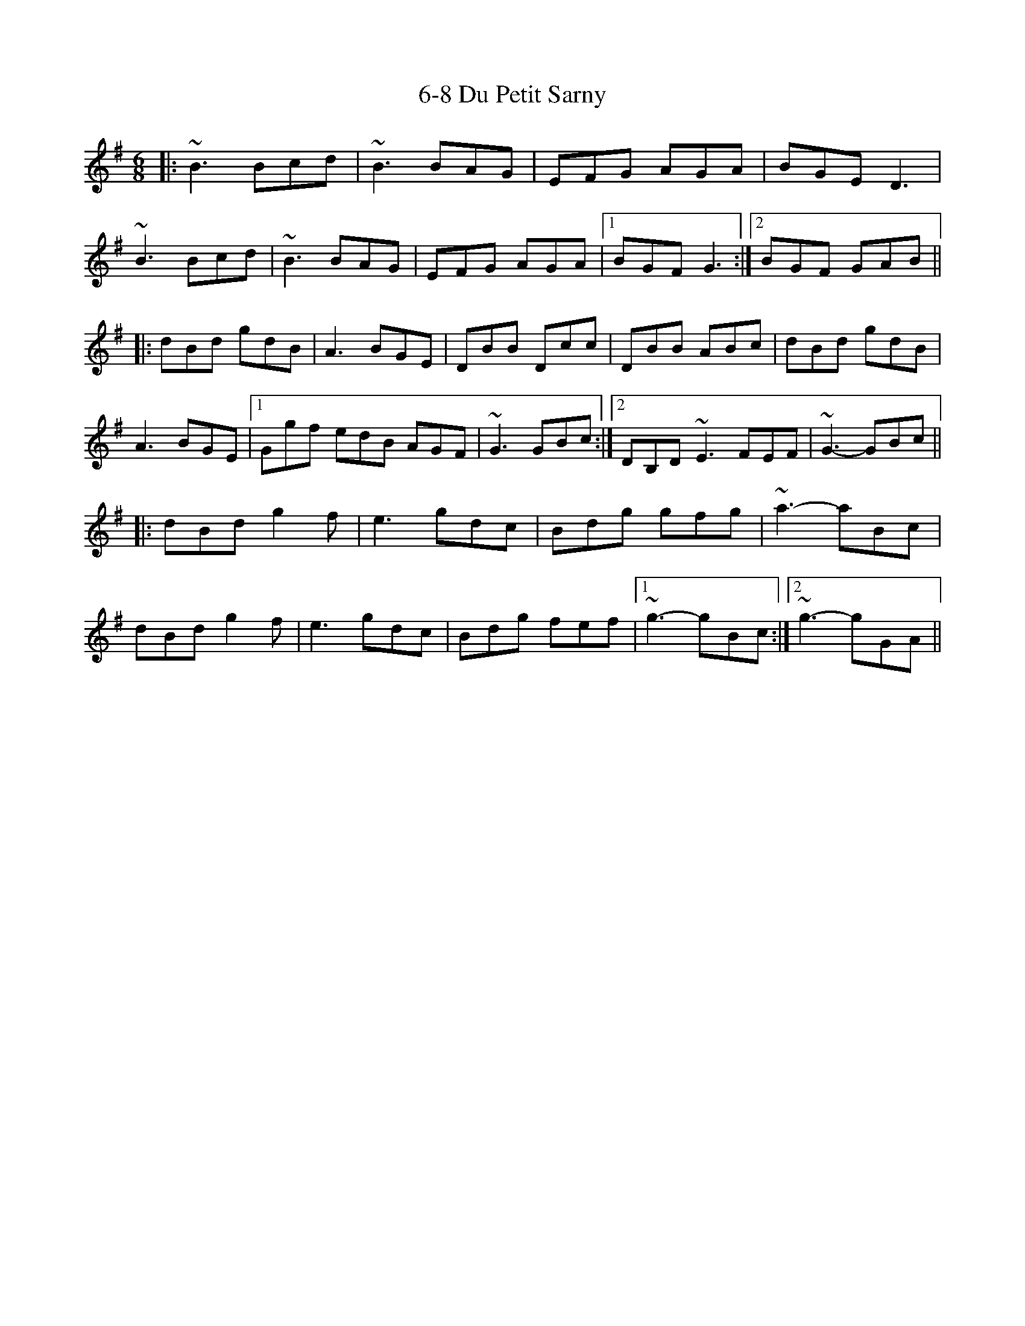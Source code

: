 X: 70
T: 6-8 Du Petit Sarny
R: jig
M: 6/8
K: Gmajor
|:~B3 Bcd|~B3 BAG|EFG AGA|BGE D3|
~B3 Bcd|~B3 BAG|EFG AGA|1 BGF G3:|2 BGF GAB||
|:dBd gdB|A3 BGE|DBB Dcc|DBB ABc|dBd gdB|
A3 BGE|1 Ggf edB AGF|~G3 GBc:|2 DB,D ~E3 FEF|~G3- GBc||
|:dBd g2f|e3 gdc|Bdg gfg|~a3- aBc|
dBd g2f|e3 gdc|Bdg fef|1 ~g3- gBc:|2 ~g3- gGA||

